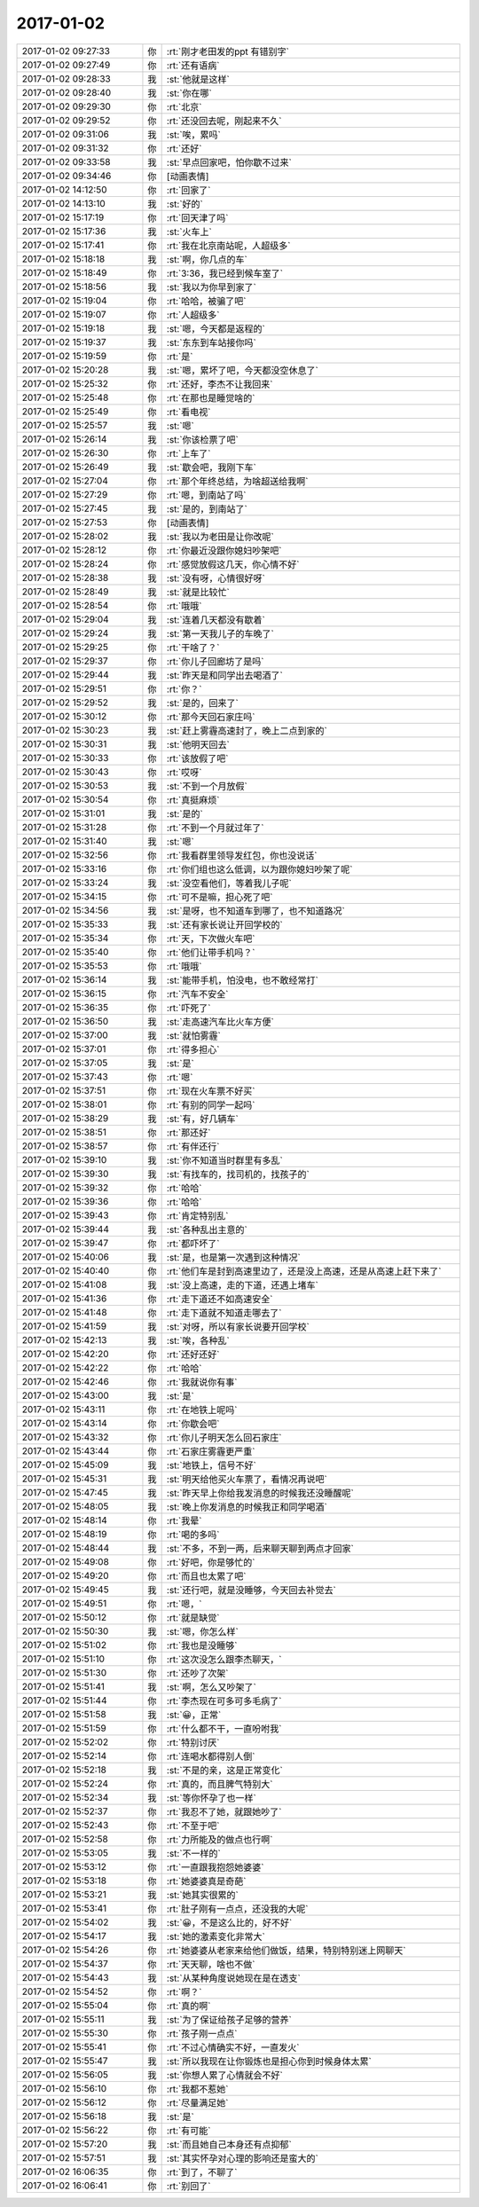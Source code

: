 2017-01-02
-------------

.. list-table::
   :widths: 25, 1, 60

   * - 2017-01-02 09:27:33
     - 你
     - :rt:`刚才老田发的ppt 有错别字`
   * - 2017-01-02 09:27:49
     - 你
     - :rt:`还有语病`
   * - 2017-01-02 09:28:33
     - 我
     - :st:`他就是这样`
   * - 2017-01-02 09:28:40
     - 我
     - :st:`你在哪`
   * - 2017-01-02 09:29:30
     - 你
     - :rt:`北京`
   * - 2017-01-02 09:29:52
     - 你
     - :rt:`还没回去呢，刚起来不久`
   * - 2017-01-02 09:31:06
     - 我
     - :st:`唉，累吗`
   * - 2017-01-02 09:31:32
     - 你
     - :rt:`还好`
   * - 2017-01-02 09:33:58
     - 我
     - :st:`早点回家吧，怕你歇不过来`
   * - 2017-01-02 09:34:46
     - 你
     - [动画表情]
   * - 2017-01-02 14:12:50
     - 你
     - :rt:`回家了`
   * - 2017-01-02 14:13:10
     - 我
     - :st:`好的`
   * - 2017-01-02 15:17:19
     - 你
     - :rt:`回天津了吗`
   * - 2017-01-02 15:17:36
     - 我
     - :st:`火车上`
   * - 2017-01-02 15:17:41
     - 你
     - :rt:`我在北京南站呢，人超级多`
   * - 2017-01-02 15:18:18
     - 我
     - :st:`啊，你几点的车`
   * - 2017-01-02 15:18:49
     - 你
     - :rt:`3:36，我已经到候车室了`
   * - 2017-01-02 15:18:56
     - 我
     - :st:`我以为你早到家了`
   * - 2017-01-02 15:19:04
     - 你
     - :rt:`哈哈，被骗了吧`
   * - 2017-01-02 15:19:07
     - 你
     - :rt:`人超级多`
   * - 2017-01-02 15:19:18
     - 我
     - :st:`嗯，今天都是返程的`
   * - 2017-01-02 15:19:37
     - 我
     - :st:`东东到车站接你吗`
   * - 2017-01-02 15:19:59
     - 你
     - :rt:`是`
   * - 2017-01-02 15:20:28
     - 我
     - :st:`嗯，累坏了吧，今天都没空休息了`
   * - 2017-01-02 15:25:32
     - 你
     - :rt:`还好，李杰不让我回来`
   * - 2017-01-02 15:25:48
     - 你
     - :rt:`在那也是睡觉啥的`
   * - 2017-01-02 15:25:49
     - 你
     - :rt:`看电视`
   * - 2017-01-02 15:25:57
     - 我
     - :st:`嗯`
   * - 2017-01-02 15:26:14
     - 我
     - :st:`你该检票了吧`
   * - 2017-01-02 15:26:30
     - 你
     - :rt:`上车了`
   * - 2017-01-02 15:26:49
     - 我
     - :st:`歇会吧，我刚下车`
   * - 2017-01-02 15:27:04
     - 你
     - :rt:`那个年终总结，为啥超送给我啊`
   * - 2017-01-02 15:27:29
     - 你
     - :rt:`嗯，到南站了吗`
   * - 2017-01-02 15:27:45
     - 我
     - :st:`是的，到南站了`
   * - 2017-01-02 15:27:53
     - 你
     - [动画表情]
   * - 2017-01-02 15:28:02
     - 我
     - :st:`我以为老田是让你改呢`
   * - 2017-01-02 15:28:12
     - 你
     - :rt:`你最近没跟你媳妇吵架吧`
   * - 2017-01-02 15:28:24
     - 你
     - :rt:`感觉放假这几天，你心情不好`
   * - 2017-01-02 15:28:38
     - 我
     - :st:`没有呀，心情很好呀`
   * - 2017-01-02 15:28:49
     - 我
     - :st:`就是比较忙`
   * - 2017-01-02 15:28:54
     - 你
     - :rt:`哦哦`
   * - 2017-01-02 15:29:04
     - 我
     - :st:`连着几天都没有歇着`
   * - 2017-01-02 15:29:24
     - 我
     - :st:`第一天我儿子的车晚了`
   * - 2017-01-02 15:29:25
     - 你
     - :rt:`干啥了？`
   * - 2017-01-02 15:29:37
     - 你
     - :rt:`你儿子回廊坊了是吗`
   * - 2017-01-02 15:29:44
     - 我
     - :st:`昨天是和同学出去喝酒了`
   * - 2017-01-02 15:29:51
     - 你
     - :rt:`你？`
   * - 2017-01-02 15:29:52
     - 我
     - :st:`是的，回来了`
   * - 2017-01-02 15:30:12
     - 你
     - :rt:`那今天回石家庄吗`
   * - 2017-01-02 15:30:23
     - 我
     - :st:`赶上雾霾高速封了，晚上二点到家的`
   * - 2017-01-02 15:30:31
     - 我
     - :st:`他明天回去`
   * - 2017-01-02 15:30:33
     - 你
     - :rt:`该放假了吧`
   * - 2017-01-02 15:30:43
     - 你
     - :rt:`哎呀`
   * - 2017-01-02 15:30:53
     - 我
     - :st:`不到一个月放假`
   * - 2017-01-02 15:30:54
     - 你
     - :rt:`真挺麻烦`
   * - 2017-01-02 15:31:01
     - 我
     - :st:`是的`
   * - 2017-01-02 15:31:28
     - 你
     - :rt:`不到一个月就过年了`
   * - 2017-01-02 15:31:40
     - 我
     - :st:`嗯`
   * - 2017-01-02 15:32:56
     - 你
     - :rt:`我看群里领导发红包，你也没说话`
   * - 2017-01-02 15:33:16
     - 你
     - :rt:`你们组也这么低调，以为跟你媳妇吵架了呢`
   * - 2017-01-02 15:33:24
     - 我
     - :st:`没空看他们，等着我儿子呢`
   * - 2017-01-02 15:34:15
     - 你
     - :rt:`可不是嘛，担心死了吧`
   * - 2017-01-02 15:34:56
     - 我
     - :st:`是呀，也不知道车到哪了，也不知道路况`
   * - 2017-01-02 15:35:33
     - 我
     - :st:`还有家长说让开回学校的`
   * - 2017-01-02 15:35:34
     - 你
     - :rt:`天，下次做火车吧`
   * - 2017-01-02 15:35:40
     - 你
     - :rt:`他们让带手机吗？`
   * - 2017-01-02 15:35:53
     - 你
     - :rt:`哦哦`
   * - 2017-01-02 15:36:14
     - 我
     - :st:`能带手机，怕没电，也不敢经常打`
   * - 2017-01-02 15:36:15
     - 你
     - :rt:`汽车不安全`
   * - 2017-01-02 15:36:35
     - 你
     - :rt:`吓死了`
   * - 2017-01-02 15:36:50
     - 我
     - :st:`走高速汽车比火车方便`
   * - 2017-01-02 15:37:00
     - 我
     - :st:`就怕雾霾`
   * - 2017-01-02 15:37:01
     - 你
     - :rt:`得多担心`
   * - 2017-01-02 15:37:05
     - 我
     - :st:`是`
   * - 2017-01-02 15:37:43
     - 你
     - :rt:`嗯`
   * - 2017-01-02 15:37:51
     - 你
     - :rt:`现在火车票不好买`
   * - 2017-01-02 15:38:01
     - 你
     - :rt:`有别的同学一起吗`
   * - 2017-01-02 15:38:29
     - 我
     - :st:`有，好几辆车`
   * - 2017-01-02 15:38:51
     - 你
     - :rt:`那还好`
   * - 2017-01-02 15:38:57
     - 你
     - :rt:`有伴还行`
   * - 2017-01-02 15:39:10
     - 我
     - :st:`你不知道当时群里有多乱`
   * - 2017-01-02 15:39:30
     - 我
     - :st:`有找车的，找司机的，找孩子的`
   * - 2017-01-02 15:39:32
     - 你
     - :rt:`哈哈`
   * - 2017-01-02 15:39:36
     - 你
     - :rt:`哈哈`
   * - 2017-01-02 15:39:43
     - 你
     - :rt:`肯定特别乱`
   * - 2017-01-02 15:39:44
     - 我
     - :st:`各种乱出主意的`
   * - 2017-01-02 15:39:47
     - 你
     - :rt:`都吓坏了`
   * - 2017-01-02 15:40:06
     - 我
     - :st:`是，也是第一次遇到这种情况`
   * - 2017-01-02 15:40:40
     - 你
     - :rt:`他们车是封到高速里边了，还是没上高速，还是从高速上赶下来了`
   * - 2017-01-02 15:41:08
     - 我
     - :st:`没上高速，走的下道，还遇上堵车`
   * - 2017-01-02 15:41:36
     - 你
     - :rt:`走下道还不如高速安全`
   * - 2017-01-02 15:41:48
     - 你
     - :rt:`走下道就不知道走哪去了`
   * - 2017-01-02 15:41:59
     - 我
     - :st:`对呀，所以有家长说要开回学校`
   * - 2017-01-02 15:42:13
     - 我
     - :st:`唉，各种乱`
   * - 2017-01-02 15:42:20
     - 你
     - :rt:`还好还好`
   * - 2017-01-02 15:42:22
     - 你
     - :rt:`哈哈`
   * - 2017-01-02 15:42:46
     - 你
     - :rt:`我就说你有事`
   * - 2017-01-02 15:43:00
     - 我
     - :st:`是`
   * - 2017-01-02 15:43:11
     - 你
     - :rt:`在地铁上呢吗`
   * - 2017-01-02 15:43:14
     - 你
     - :rt:`你歇会吧`
   * - 2017-01-02 15:43:32
     - 你
     - :rt:`你儿子明天怎么回石家庄`
   * - 2017-01-02 15:43:44
     - 你
     - :rt:`石家庄雾霾更严重`
   * - 2017-01-02 15:45:09
     - 我
     - :st:`地铁上，信号不好`
   * - 2017-01-02 15:45:31
     - 我
     - :st:`明天给他买火车票了，看情况再说吧`
   * - 2017-01-02 15:47:45
     - 我
     - :st:`昨天早上你给我发消息的时候我还没睡醒呢`
   * - 2017-01-02 15:48:05
     - 我
     - :st:`晚上你发消息的时候我正和同学喝酒`
   * - 2017-01-02 15:48:14
     - 你
     - :rt:`我晕`
   * - 2017-01-02 15:48:19
     - 你
     - :rt:`喝的多吗`
   * - 2017-01-02 15:48:44
     - 我
     - :st:`不多，不到一两，后来聊天聊到两点才回家`
   * - 2017-01-02 15:49:08
     - 你
     - :rt:`好吧，你是够忙的`
   * - 2017-01-02 15:49:20
     - 你
     - :rt:`而且也太累了吧`
   * - 2017-01-02 15:49:45
     - 我
     - :st:`还行吧，就是没睡够，今天回去补觉去`
   * - 2017-01-02 15:49:51
     - 你
     - :rt:`嗯，`
   * - 2017-01-02 15:50:12
     - 你
     - :rt:`就是缺觉`
   * - 2017-01-02 15:50:30
     - 我
     - :st:`嗯，你怎么样`
   * - 2017-01-02 15:51:02
     - 你
     - :rt:`我也是没睡够`
   * - 2017-01-02 15:51:10
     - 你
     - :rt:`这次没怎么跟李杰聊天，`
   * - 2017-01-02 15:51:30
     - 你
     - :rt:`还吵了次架`
   * - 2017-01-02 15:51:41
     - 我
     - :st:`啊，怎么又吵架了`
   * - 2017-01-02 15:51:44
     - 你
     - :rt:`李杰现在可多可多毛病了`
   * - 2017-01-02 15:51:58
     - 我
     - :st:`😀，正常`
   * - 2017-01-02 15:51:59
     - 你
     - :rt:`什么都不干，一直吩咐我`
   * - 2017-01-02 15:52:02
     - 你
     - :rt:`特别讨厌`
   * - 2017-01-02 15:52:14
     - 你
     - :rt:`连喝水都得别人倒`
   * - 2017-01-02 15:52:18
     - 我
     - :st:`不是的亲，这是正常变化`
   * - 2017-01-02 15:52:24
     - 你
     - :rt:`真的，而且脾气特别大`
   * - 2017-01-02 15:52:34
     - 我
     - :st:`等你怀孕了也一样`
   * - 2017-01-02 15:52:37
     - 你
     - :rt:`我忍不了她，就跟她吵了`
   * - 2017-01-02 15:52:43
     - 你
     - :rt:`不至于吧`
   * - 2017-01-02 15:52:58
     - 你
     - :rt:`力所能及的做点也行啊`
   * - 2017-01-02 15:53:05
     - 我
     - :st:`不一样的`
   * - 2017-01-02 15:53:12
     - 你
     - :rt:`一直跟我抱怨她婆婆`
   * - 2017-01-02 15:53:18
     - 你
     - :rt:`她婆婆真是奇葩`
   * - 2017-01-02 15:53:21
     - 我
     - :st:`她其实很累的`
   * - 2017-01-02 15:53:41
     - 你
     - :rt:`肚子刚有一点点，还没我的大呢`
   * - 2017-01-02 15:54:02
     - 我
     - :st:`😀，不是这么比的，好不好`
   * - 2017-01-02 15:54:17
     - 我
     - :st:`她的激素变化非常大`
   * - 2017-01-02 15:54:26
     - 你
     - :rt:`她婆婆从老家来给他们做饭，结果，特别特别迷上网聊天`
   * - 2017-01-02 15:54:37
     - 你
     - :rt:`天天聊，啥也不做`
   * - 2017-01-02 15:54:43
     - 我
     - :st:`从某种角度说她现在是在透支`
   * - 2017-01-02 15:54:52
     - 你
     - :rt:`啊？`
   * - 2017-01-02 15:55:04
     - 你
     - :rt:`真的啊`
   * - 2017-01-02 15:55:11
     - 我
     - :st:`为了保证给孩子足够的营养`
   * - 2017-01-02 15:55:30
     - 你
     - :rt:`孩子刚一点点`
   * - 2017-01-02 15:55:41
     - 你
     - :rt:`不过心情确实不好，一直发火`
   * - 2017-01-02 15:55:47
     - 我
     - :st:`所以我现在让你锻炼也是担心你到时候身体太累`
   * - 2017-01-02 15:56:05
     - 我
     - :st:`你想人累了心情就会不好`
   * - 2017-01-02 15:56:10
     - 你
     - :rt:`我都不惹她`
   * - 2017-01-02 15:56:12
     - 你
     - :rt:`尽量满足她`
   * - 2017-01-02 15:56:18
     - 我
     - :st:`是`
   * - 2017-01-02 15:56:22
     - 你
     - :rt:`有可能`
   * - 2017-01-02 15:57:20
     - 我
     - :st:`而且她自己本身还有点抑郁`
   * - 2017-01-02 15:57:51
     - 我
     - :st:`其实怀孕对心理的影响还是蛮大的`
   * - 2017-01-02 16:06:35
     - 你
     - :rt:`到了，不聊了`
   * - 2017-01-02 16:06:41
     - 你
     - :rt:`别回了`